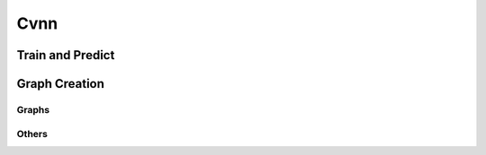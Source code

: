 Cvnn
===========

.. py:class:: Cvnn

.. py:method:: __init__(self, learning_rate=0.001, tensorboard=True, verbose=True, automatic_restore=True)

        Constructor

        :param learning_rate: Learning rate at which the network will train
        :param tensorboard: True if want the network to save tensorboard graph and summary
        :param verbose: True for verbose mode (print and output results)
        :param automatic_restore: True if network should search for saved models (will look for the newest saved model)


.. py:method:: __del__(self)

	Destructor


Train and Predict
-----------------

.. py:method:: train(self, x_train, y_train, x_test, y_test, epochs=100, batch_size=100, display_freq=1000)

	Performs the training of the neural network. 
        If automatic_restore is True but not metadata was found, it will try to load the weights of the newest previously saved model.

        :param x_train: Training data of shape (<training examples>, <input_size>)
        :param y_train: Labels of the training data of shape (<training examples>, <output_size>)
        :param x_test: Test data to display accuracy at the end of shape (<test examples>, <input_size>)
        :param y_test: Test labels of shape (<test examples>, <output_size>)
        :param epochs: Total number of training epochs
        :param batch_size: Training batch size. If this number is bigger than the total amount of training examples will display an error
        :param display_freq: Display results frequency. The frequency will be for each (epoch * batch_size + iteration) / display_freq
        :return: None

.. py:method:: predict(self, x)

	Runs a single feedforward computation

        :param x: Input of the network
        :return: Output of the network

Graph Creation
--------------

Graphs
^^^^^^

.. py:method:: create_mlp_graph(self, shape)

	Creates a complex-fully-connected dense graph using a shape as parameter

        :param shape: List of tuple
            1. each number of shape[i][0] correspond to the total neurons of layer i.
            2. a string in shape[i][1] corresponds to the activation function listed on TODO
                ATTENTION: shape[0][0] will be ignored! A future version will apply the activation function to the input but not implemented for the moment.
            Where i = 0 corresponds to the input layer and the last value of the list corresponds to the output layer.
        :return: None

Others
^^^^^^

.. py:method:: restore_graph_from_meta(self, latest_file=None)
	
	Restores an existing graph from meta data file

        :param latest_file: Path to the file to be restored. If no latest_file given and self.automatic_restore is True, the function will try to load the newest metadata inside `saved_models/` folder.
        :return: None
